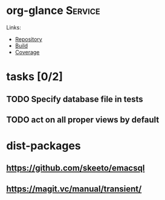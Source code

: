 * org-glance                                                                    :Service:

Links:
- [[https://github.com/rails-to-cosmos/org-glance][Repository]]
- [[https://travis-ci.org/github/rails-to-cosmos/org-glance][Build]]
- [[https://coveralls.io/github/rails-to-cosmos/org-glance][Coverage]]

* tasks [0/2]
** TODO Specify database file in tests
** TODO act on all proper views by default
* dist-packages
** https://github.com/skeeto/emacsql
** https://magit.vc/manual/transient/
